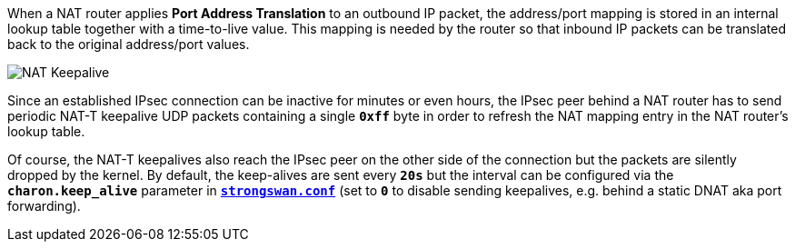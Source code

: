 When a NAT router applies *Port Address Translation* to an outbound IP packet,
the address/port mapping is stored in an internal lookup table together with a
time-to-live value. This mapping is needed by the router so that inbound IP packets
can be translated back to the original address/port values.

image::natKeepalive.png[NAT Keepalive]

Since an established IPsec connection can be inactive for minutes or even hours,
the IPsec peer behind a NAT router has to send periodic NAT-T keepalive UDP
packets containing a single `*0xff*` byte in order to refresh the NAT mapping entry
in the NAT router's lookup table.

Of course, the NAT-T keepalives also reach the IPsec peer on the other side of the
connection but the packets are silently dropped by the kernel. By default, the
keep-alives are sent every `*20s*` but the interval can be configured via the
`*charon.keep_alive*` parameter in
xref:config/strongswanConf.adoc[`*strongswan.conf*`] (set to `*0*` to disable
sending keepalives, e.g. behind a static DNAT aka port forwarding).

